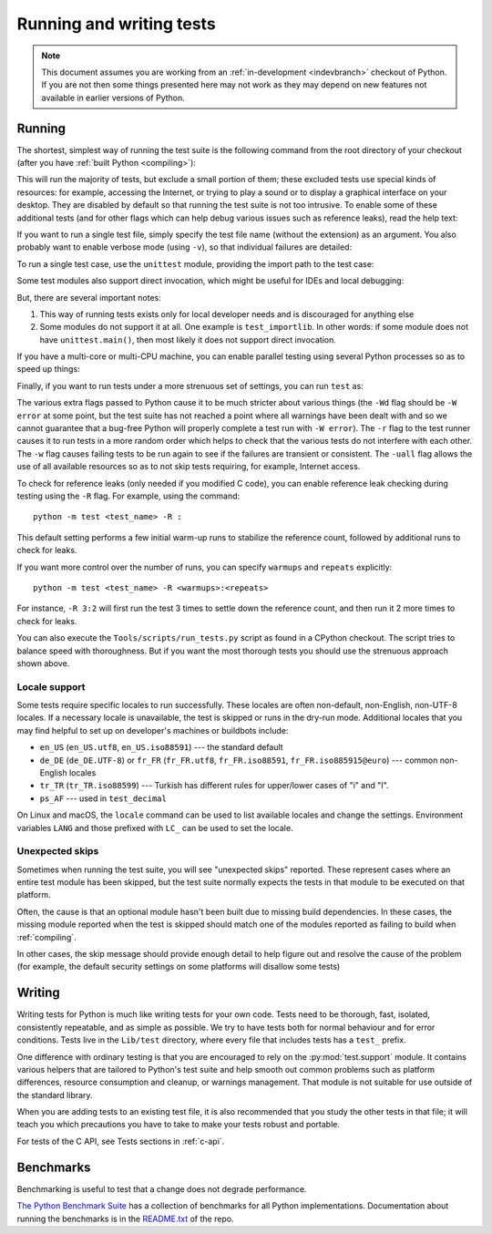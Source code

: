 .. _run-write-tests:
.. _runtests:

=========================
Running and writing tests
=========================

.. raw:: html

    <script>
    document.addEventListener('DOMContentLoaded', function() {
      activateTab(getOS());
    });
    </script>

.. note::

    This document assumes you are working from an
    :ref:`in-development <indevbranch>` checkout of Python. If you
    are not then some things presented here may not work as they may depend
    on new features not available in earlier versions of Python.

Running
=======

The shortest, simplest way of running the test suite is the following command
from the root directory of your checkout (after you have
:ref:`built Python <compiling>`):

.. tab:: Unix

    .. code-block:: shell

        ./python -m test

.. tab:: macOS

    .. code-block:: shell

        ./python.exe -m test

    This works on :ref:`most <mac-python.exe>` macOS systems.

.. tab:: Windows

    .. code-block:: dosbatch

        .\python.bat -m test

This will run the majority of tests, but exclude a small portion of them; these
excluded tests use special kinds of resources: for example, accessing the
Internet, or trying to play a sound or to display a graphical interface on
your desktop.  They are disabled by default so that running the test suite
is not too intrusive.  To enable some of these additional tests (and for
other flags which can help debug various issues such as reference leaks), read
the help text:

.. tab:: Unix

    .. code-block:: shell

        ./python -m test -h

.. tab:: macOS

    .. code-block:: shell

        ./python.exe -m test -h

.. tab:: Windows

    .. code-block:: dosbatch

        .\python.bat -m test -h

If you want to run a single test file, simply specify the test file name
(without the extension) as an argument.  You also probably want to enable
verbose mode (using ``-v``), so that individual failures are detailed:

.. tab:: Unix

    .. code-block:: shell

        ./python -m test -v test_abc

.. tab:: macOS

    .. code-block:: shell

        ./python.exe -m test -v test_abc

.. tab:: Windows

    .. code-block:: dosbatch

        .\python.bat -m test -v test_abc

To run a single test case, use the ``unittest`` module, providing the import
path to the test case:

.. tab:: Unix

    .. code-block:: shell

        ./python -m unittest -v test.test_abc.TestABC_Py

.. tab:: macOS

    .. code-block:: shell

        ./python.exe -m unittest -v test.test_abc.TestABC_Py

.. tab:: Windows

    .. code-block:: dosbatch

        .\python.bat -m unittest -v test.test_abc.TestABC_Py

Some test modules also support direct invocation,
which might be useful for IDEs and local debugging:

.. tab:: Unix

    .. code-block:: shell

        ./python Lib/test/test_typing.py

.. tab:: macOS

    .. code-block:: shell

        ./python.exe Lib/test/test_typing.py

.. tab:: Windows

    .. code-block:: dosbatch

        .\python.bat Lib/test/test_typing.py

But, there are several important notes:

1. This way of running tests exists only
   for local developer needs and is discouraged for anything else
2. Some modules do not support it at all. One example is ``test_importlib``.
   In other words: if some module does not have ``unittest.main()``, then
   most likely it does not support direct invocation.

If you have a multi-core or multi-CPU machine, you can enable parallel testing
using several Python processes so as to speed up things:

.. tab:: Unix

    .. code-block:: shell

        ./python -m test -j0

.. tab:: macOS

    .. code-block:: shell

        ./python.exe -m test -j0

.. tab:: Windows

    .. code-block:: dosbatch

        .\python.bat -m test -j0

.. _strenuous_testing:

Finally, if you want to run tests under a more strenuous set of settings, you
can run ``test`` as:

.. tab:: Unix

    .. code-block:: shell

        ./python -bb -E -Wd -m test -r -w -uall

.. tab:: macOS

    .. code-block:: shell

        ./python.exe -bb -E -Wd -m test -r -w -uall

.. tab:: Windows

    .. code-block:: dosbatch

        .\python.bat -bb -E -Wd -m test -r -w -uall

The various extra flags passed to Python cause it to be much stricter about
various things (the ``-Wd`` flag should be ``-W error`` at some point, but the
test suite has not reached a point where all warnings have been dealt with and
so we cannot guarantee that a bug-free Python will properly complete a test run
with ``-W error``). The ``-r`` flag to the test runner causes it to run tests in
a more random order which helps to check that the various tests do not interfere
with each other.  The ``-w`` flag causes failing tests to be run again to see
if the failures are transient or consistent.
The ``-uall`` flag allows the use of all available
resources so as to not skip tests requiring, for example, Internet access.

To check for reference leaks (only needed if you modified C code),
you can enable reference leak checking during testing using the ``-R`` flag.
For example, using the command::

    python -m test <test_name> -R :

This default setting performs a few initial warm-up runs to stabilize the reference count,
followed by additional runs to check for leaks.

If you want more control over the number of runs, you can specify ``warmups`` and ``repeats`` explicitly::

    python -m test <test_name> -R <warmups>:<repeats>

For instance, ``-R 3:2`` will first run the test 3 times to settle down the
reference count, and then run it 2 more times to check for leaks.

You can also execute the ``Tools/scripts/run_tests.py`` script as  found in a
CPython checkout. The script tries to balance speed with thoroughness. But if
you want the most thorough tests you should use the strenuous approach shown
above.

Locale support
--------------

Some tests require specific locales to run successfully. These locales are
often non-default, non-English, non-UTF-8 locales. If a necessary locale is
unavailable, the test is skipped or runs in the dry-run mode.
Additional locales that you may find helpful to set up on developer's machines
or buildbots include:

* ``en_US`` (``en_US.utf8``, ``en_US.iso88591``) --- the standard default
* ``de_DE`` (``de_DE.UTF-8``) or ``fr_FR`` (``fr_FR.utf8``, ``fr_FR.iso88591``,
  ``fr_FR.iso885915@euro``) --- common non-English locales
* ``tr_TR`` (``tr_TR.iso88599``) --- Turkish has different rules for upper/lower
  cases of "i" and "I".
* ``ps_AF`` --- used in ``test_decimal``

On Linux and macOS, the ``locale`` command can be used to list available
locales and change the settings. Environment variables ``LANG`` and those
prefixed with ``LC_`` can be used to set the locale.

Unexpected skips
----------------

Sometimes when running the test suite, you will see "unexpected skips"
reported. These represent cases where an entire test module has been
skipped, but the test suite normally expects the tests in that module to
be executed on that platform.

Often, the cause is that an optional module hasn't been built due to missing
build dependencies. In these cases, the missing module reported when the test
is skipped should match one of the modules reported as failing to build when
:ref:`compiling`.

In other cases, the skip message should provide enough detail to help figure
out and resolve the cause of the problem (for example, the default security
settings on some platforms will disallow some tests)


Writing
=======

Writing tests for Python is much like writing tests for your own code. Tests
need to be thorough, fast, isolated, consistently repeatable, and as simple as
possible. We try to have tests both for normal behaviour and for error
conditions.  Tests live in the ``Lib/test`` directory, where every file that
includes tests has a ``test_`` prefix.

One difference with ordinary testing is that you are encouraged to rely on the
:py:mod:`test.support` module. It contains various helpers that are tailored to
Python's test suite and help smooth out common problems such as platform
differences, resource consumption and cleanup, or warnings management.
That module is not suitable for use outside of the standard library.

When you are adding tests to an existing test file, it is also recommended
that you study the other tests in that file; it will teach you which precautions
you have to take to make your tests robust and portable.

For tests of the C API, see Tests sections in :ref:`c-api`.


Benchmarks
==========

Benchmarking is useful to test that a change does not degrade performance.

`The Python Benchmark Suite <https://github.com/python/pyperformance>`_
has a collection of benchmarks for all Python implementations. Documentation
about running the benchmarks is in the `README.txt
<https://github.com/python/pyperformance/blob/main/README.rst>`_ of the repo.
